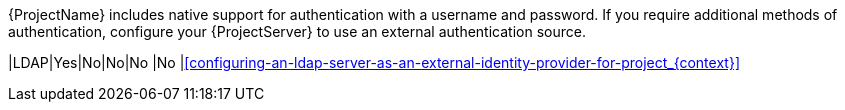{ProjectName} includes native support for authentication with a username and password.
If you require additional methods of authentication, configure your {ProjectServer} to use an external authentication source.

ifeval::["{context}" == "planning"]
ifdef::satellite[]
:keycloak: {keycloak-wildfly}
endif::[]
.External authentication sources supported by {Project} and the authentication features they provide
ifndef::satellite[]
[cols="1h,5*",options="header"]
endif::[]
ifdef::satellite[]
[cols="1h,4*",options="header"]
endif::[]
|====
||Username and password|Single sign-on (SSO)|One-time password (OTP)|Time-based one-time password (TOTP)
ifndef::satellite[]
|{PIV} cards
endif::[]
|Active{nbsp}Directory (direct integration)|Yes|Yes|No|No
ifndef::satellite[]
|No
endif::[]
|{FreeIPA}|Yes (Linux and Active Directory users)|Yes (Linux users only)|No|No
ifndef::satellite[]
|No
endif::[]
ifndef::satellite[]
|{Keycloak-quarkus}|Yes|Yes|Yes|Yes
ifndef::satellite[]
|Yes
endif::[]
endif::[]
|
{Keycloak-wildfly}|Yes|Yes|Yes|Yes
ifndef::satellite[]
|Yes
endif::[]
|LDAP|Yes|No|No|No
ifndef::satellite[]
|No
endif::[]
|====
endif::[]

ifeval::["{context}" == "authentication"]
ifdef::satellite[]
:keycloak: {keycloak-wildfly}
endif::[]
.External authentication sources supported by {Project} and the authentication features they provide
ifndef::satellite[]
[cols="1h,5*,3",options="header"]
endif::[]
ifdef::satellite[]
[cols="1h,4*,3",options="header"]
endif::[]
|====
||Username and password|Single sign-on (SSO)|One-time password (OTP)|Time-based one-time password (TOTP)
ifndef::satellite[]
|{PIV} cards
endif::[]
|Additional details
|Active{nbsp}Directory (direct integration)|Yes|Yes|No|No
ifndef::satellite[]
|No
endif::[]
|xref:configuring-kerberos-sso-for-active-directory-users-in-project_{context}[]
|{FreeIPA}|Yes (Linux and Active Directory users)|Yes (Linux users only)|No|No
ifndef::satellite[]
|No
endif::[]
|xref:configuring-kerberos-sso-with-{FreeIPA-context}-in-{project-context}[]
ifndef::foreman-deb,satellite[]
|{Keycloak-quarkus}|Yes|Yes|Yes|Yes
ifndef::satellite[]
|Yes
endif::[]
|xref:configuring-sso-and-2fa-with-keycloak-wildfly-in-project_keycloak-wildfly[]
endif::[]
|
{Keycloak-wildfly}|Yes|Yes|Yes|Yes
ifndef::satellite[]
|Yes
endif::[]
|xref:configuring-sso-and-2fa-with-keycloak-wildfly-in-project_keycloak-wildfly[]
endif::[]
|LDAP|Yes|No|No|No
ifndef::satellite[]
|No
endif::[]
|xref:configuring-an-ldap-server-as-an-external-identity-provider-for-project_{context}[]
|====
endif::[]
